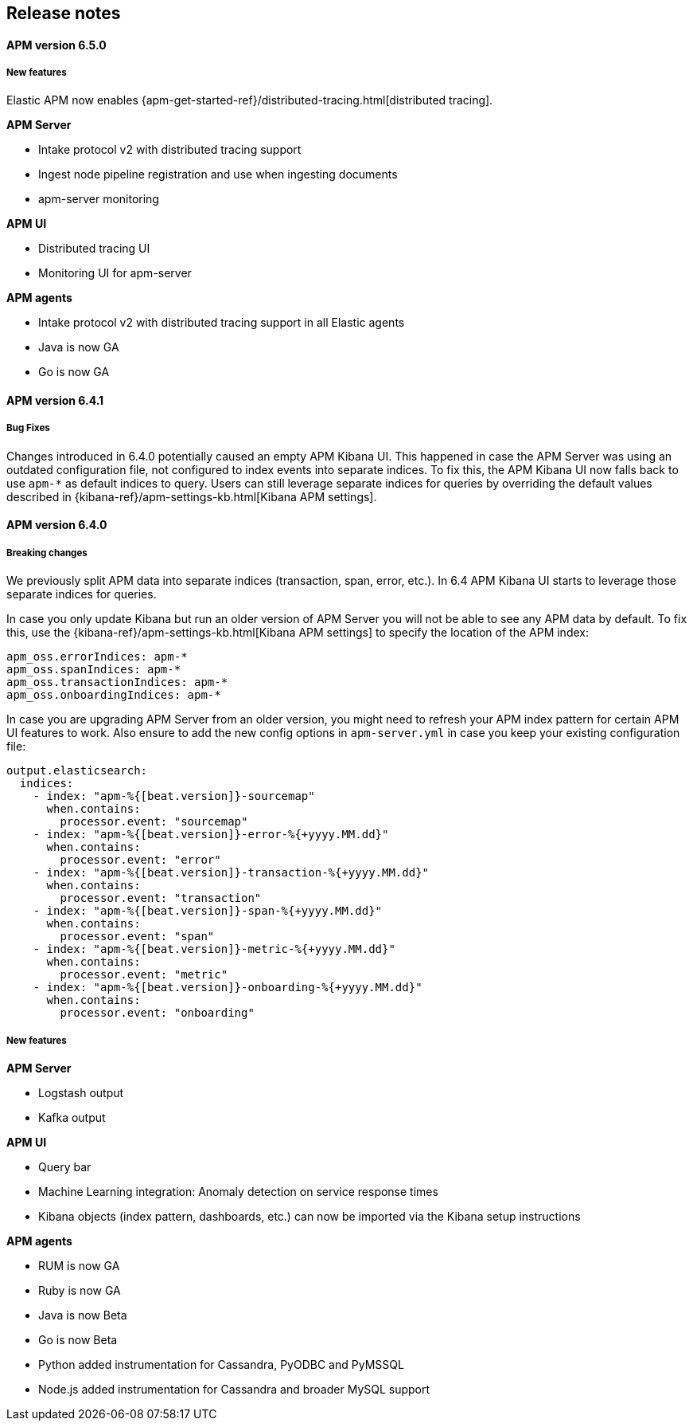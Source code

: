 [[kibana]]
[[apm-release-notes]]
== Release notes

[float]
==== APM version 6.5.0

[float]
===== New features

Elastic APM now enables {apm-get-started-ref}/distributed-tracing.html[distributed tracing].

*APM Server*

* Intake protocol v2 with distributed tracing support
* Ingest node pipeline registration and use when ingesting documents
* apm-server monitoring

*APM UI*

* Distributed tracing UI
* Monitoring UI for apm-server

*APM agents*

* Intake protocol v2 with distributed tracing support in all Elastic agents
* Java is now GA
* Go is now GA


[float]
==== APM version 6.4.1

[float]
===== Bug Fixes
Changes introduced in 6.4.0 potentially caused an empty APM Kibana UI.
This happened in case the APM Server was using an outdated configuration file, not configured to index events into separate indices. 
To fix this, the APM Kibana UI now falls back to use `apm-*` as default indices to query.
Users can still leverage separate indices for queries by overriding the default values described in {kibana-ref}/apm-settings-kb.html[Kibana APM settings].


[float]
==== APM version 6.4.0

[float]
===== Breaking changes

We previously split APM data into separate indices (transaction, span, error, etc.).
In 6.4 APM Kibana UI starts to leverage those separate indices for queries.

In case you only update Kibana but run an older version of APM Server you will not be able to see any APM data by default.
To fix this, use the {kibana-ref}/apm-settings-kb.html[Kibana APM settings] to specify the location of the APM index:
["source","sh"]
------------------------------------------------------------
apm_oss.errorIndices: apm-*
apm_oss.spanIndices: apm-*
apm_oss.transactionIndices: apm-*
apm_oss.onboardingIndices: apm-*
------------------------------------------------------------

In case you are upgrading APM Server from an older version, you might need to refresh your APM index pattern for certain APM UI features to work.
Also ensure to add the new config options in `apm-server.yml` in case you keep your existing configuration file:
["source","sh"]
------------------------------------------------------------
output.elasticsearch:
  indices:
    - index: "apm-%{[beat.version]}-sourcemap"
      when.contains:
        processor.event: "sourcemap"
    - index: "apm-%{[beat.version]}-error-%{+yyyy.MM.dd}"
      when.contains:
        processor.event: "error"
    - index: "apm-%{[beat.version]}-transaction-%{+yyyy.MM.dd}"
      when.contains:
        processor.event: "transaction"
    - index: "apm-%{[beat.version]}-span-%{+yyyy.MM.dd}"
      when.contains:
        processor.event: "span"
    - index: "apm-%{[beat.version]}-metric-%{+yyyy.MM.dd}"
      when.contains:
        processor.event: "metric"
    - index: "apm-%{[beat.version]}-onboarding-%{+yyyy.MM.dd}"
      when.contains:
        processor.event: "onboarding"
------------------------------------------------------------

[float]
===== New features

*APM Server*

* Logstash output
* Kafka output


*APM UI*

* Query bar
* Machine Learning integration: Anomaly detection on service response times
* Kibana objects (index pattern, dashboards, etc.) can now be imported via the Kibana setup instructions


*APM agents*

* RUM is now GA
* Ruby is now GA
* Java is now Beta
* Go is now Beta
* Python added instrumentation for Cassandra, PyODBC and PyMSSQL
* Node.js added instrumentation for Cassandra and broader MySQL support
